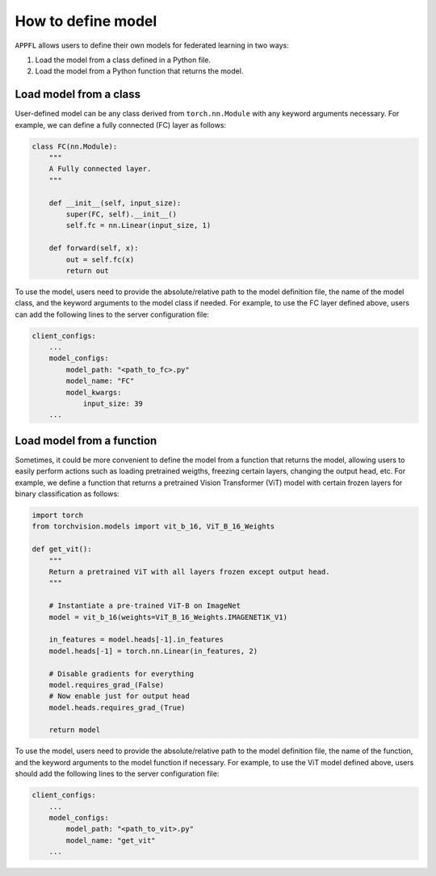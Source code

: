 How to define model
===================

``APPFL`` allows users to define their own models for federated learning in two ways:

1. Load the model from a class defined in a Python file.
2. Load the model from a Python function that returns the model.

Load model from a class
-----------------------

User-defined model can be any class derived from ``torch.nn.Module`` with any keyword arguments necessary. For example, we can define a fully connected (FC) layer as follows:

.. code-block:: python

    class FC(nn.Module):
        """
        A Fully connected layer.
        """

        def __init__(self, input_size):
            super(FC, self).__init__()
            self.fc = nn.Linear(input_size, 1)

        def forward(self, x):
            out = self.fc(x)
            return out 

To use the model, users need to provide the absolute/relative path to the model definition file, the name of the model class, and the keyword arguments to the model class if needed. For example, to use the FC layer defined above, users can add the following lines to the server configuration file:

.. code-block:: yaml
    
    client_configs:
        ...
        model_configs:
            model_path: "<path_to_fc>.py"
            model_name: "FC"
            model_kwargs:
                input_size: 39
        ...

Load model from a function
--------------------------

Sometimes, it could be more convenient to define the model from a function that returns the model, allowing users to easily perform actions such as loading pretrained weigths, freezing certain layers, changing the output head, etc. For example, we define a function that returns a pretrained Vision Transformer (ViT) model with certain frozen layers for binary classification as follows:

.. code-block:: python

    import torch
    from torchvision.models import vit_b_16, ViT_B_16_Weights

    def get_vit():
        """
        Return a pretrained ViT with all layers frozen except output head.
        """

        # Instantiate a pre-trained ViT-B on ImageNet
        model = vit_b_16(weights=ViT_B_16_Weights.IMAGENET1K_V1)

        in_features = model.heads[-1].in_features
        model.heads[-1] = torch.nn.Linear(in_features, 2)

        # Disable gradients for everything
        model.requires_grad_(False)
        # Now enable just for output head
        model.heads.requires_grad_(True)

        return model

To use the model, users need to provide the absolute/relative path to the model definition file, the name of the function, and the keyword arguments to the model function if necessary. For example, to use the ViT model defined above, users should add the following lines to the server configuration file:

.. code-block:: yaml
    
    client_configs:
        ...
        model_configs:
            model_path: "<path_to_vit>.py"
            model_name: "get_vit"
        ...